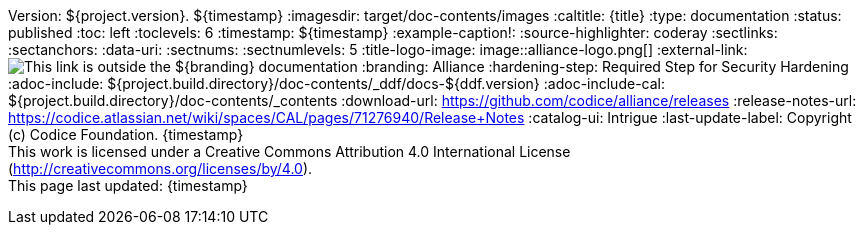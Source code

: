 Version: ${project.version}.
${timestamp}
:imagesdir: target/doc-contents/images
:caltitle: {title}
:type: documentation
:status: published
:toc: left
:toclevels: 6
:timestamp: ${timestamp}
:example-caption!:
:source-highlighter: coderay
:sectlinks:
:sectanchors:
:data-uri:
:sectnums:
:sectnumlevels: 5
:title-logo-image: image::alliance-logo.png[]
:external-link: image:external-link.png[This link is outside the ${branding} documentation]
:branding: Alliance
:hardening-step: Required Step for Security Hardening
:adoc-include: ${project.build.directory}/doc-contents/_ddf/docs-${ddf.version}
:adoc-include-cal: ${project.build.directory}/doc-contents/_contents
:download-url: https://github.com/codice/alliance/releases
:release-notes-url: https://codice.atlassian.net/wiki/spaces/CAL/pages/71276940/Release+Notes
:catalog-ui: Intrigue
:last-update-label: Copyright (c) Codice Foundation. {timestamp} +
This work is licensed under a Creative Commons Attribution 4.0 International License (http://creativecommons.org/licenses/by/4.0). +
This page last updated: {timestamp}

ifdef::backend-pdf[]
[colophon]
== License
Updated: ${timestamp} +
Copyright (c) Codice Foundation. +
This work is licensed under a http://creativecommons.org/licenses/by/4.0[Creative Commons Attribution 4.0 International License].

<<<
endif::[]

